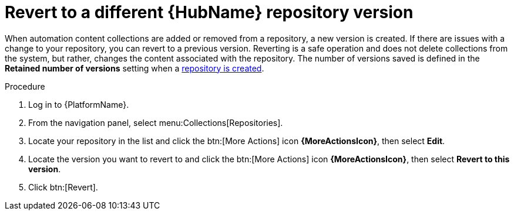 // Module included in the following assemblies:
// assembly-basic-repo-management.adoc

[id="proc-revert-repository-version"]

= Revert to a different {HubName} repository version

When automation content collections are added or removed from a repository, a new version is created. If there are issues with a change to your repository, you can revert to a previous version. Reverting is a safe operation and does not delete collections from the system, but rather, changes the content associated with the repository. The number of versions saved is defined in the *Retained number of versions* setting when a xref:proc-create-repository[repository is created].

.Procedure
. Log in to {PlatformName}.
. From the navigation panel, select menu:Collections[Repositories].
. Locate your repository in the list and click the btn:[More Actions] icon *{MoreActionsIcon}*, then select *Edit*.
. Locate the version you want to revert to and click the btn:[More Actions] icon *{MoreActionsIcon}*, then select *Revert to this version*.
. Click btn:[Revert].
